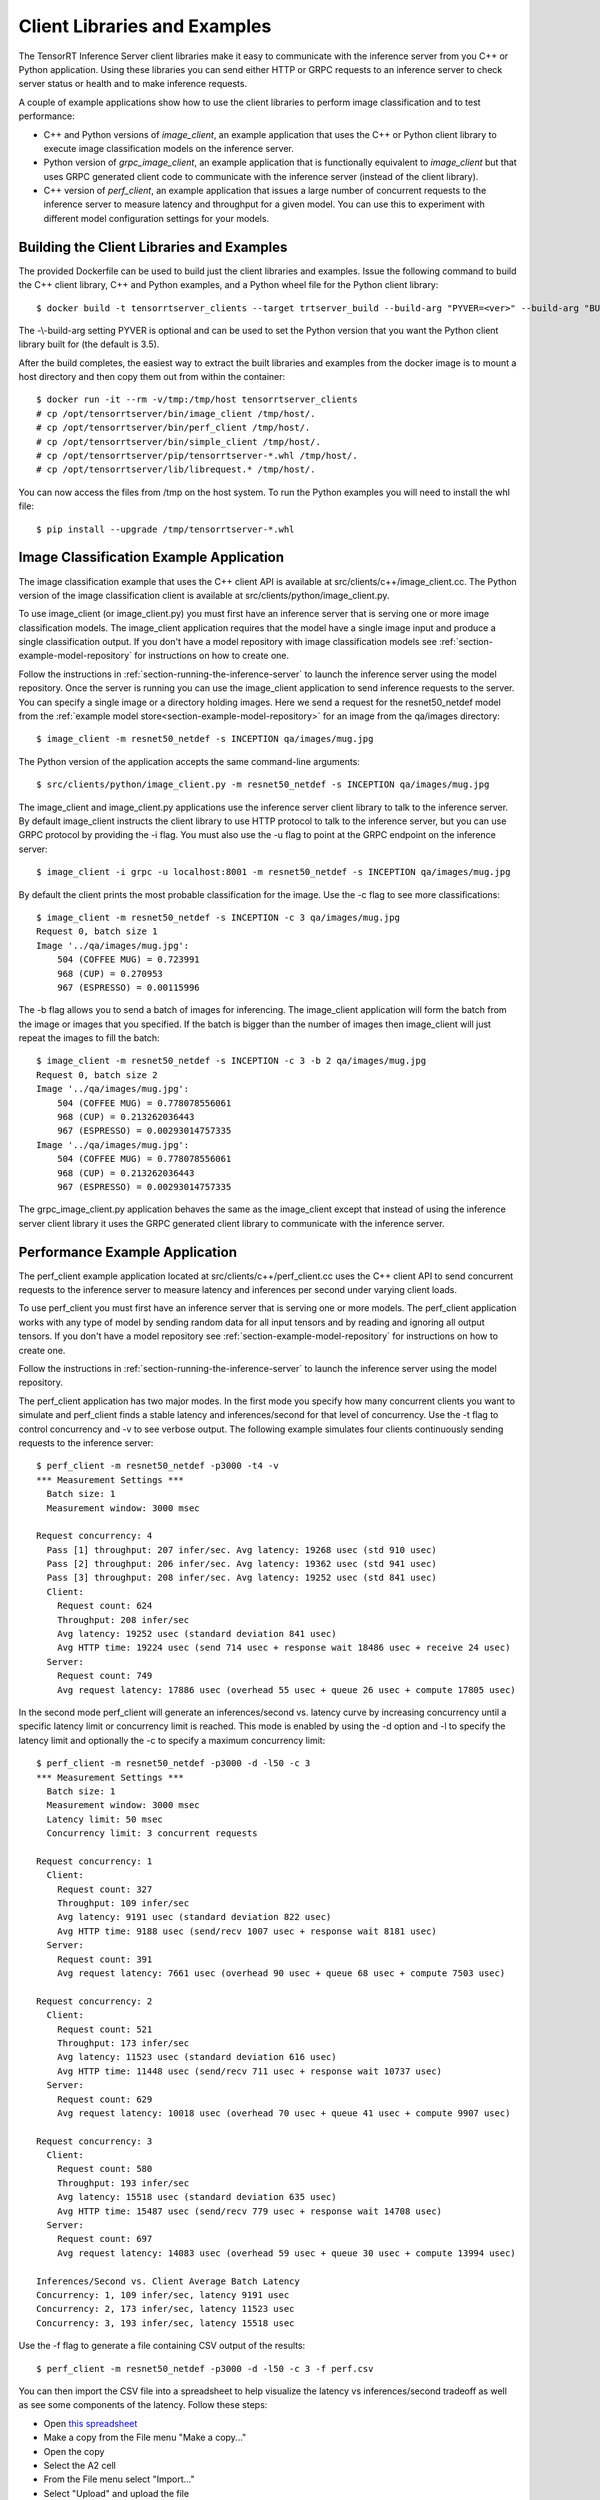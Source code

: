 ..
  # Copyright (c) 2018, NVIDIA CORPORATION. All rights reserved.
  #
  # Redistribution and use in source and binary forms, with or without
  # modification, are permitted provided that the following conditions
  # are met:
  #  * Redistributions of source code must retain the above copyright
  #    notice, this list of conditions and the following disclaimer.
  #  * Redistributions in binary form must reproduce the above copyright
  #    notice, this list of conditions and the following disclaimer in the
  #    documentation and/or other materials provided with the distribution.
  #  * Neither the name of NVIDIA CORPORATION nor the names of its
  #    contributors may be used to endorse or promote products derived
  #    from this software without specific prior written permission.
  #
  # THIS SOFTWARE IS PROVIDED BY THE COPYRIGHT HOLDERS ``AS IS'' AND ANY
  # EXPRESS OR IMPLIED WARRANTIES, INCLUDING, BUT NOT LIMITED TO, THE
  # IMPLIED WARRANTIES OF MERCHANTABILITY AND FITNESS FOR A PARTICULAR
  # PURPOSE ARE DISCLAIMED.  IN NO EVENT SHALL THE COPYRIGHT OWNER OR
  # CONTRIBUTORS BE LIABLE FOR ANY DIRECT, INDIRECT, INCIDENTAL, SPECIAL,
  # EXEMPLARY, OR CONSEQUENTIAL DAMAGES (INCLUDING, BUT NOT LIMITED TO,
  # PROCUREMENT OF SUBSTITUTE GOODS OR SERVICES; LOSS OF USE, DATA, OR
  # PROFITS; OR BUSINESS INTERRUPTION) HOWEVER CAUSED AND ON ANY THEORY
  # OF LIABILITY, WHETHER IN CONTRACT, STRICT LIABILITY, OR TORT
  # (INCLUDING NEGLIGENCE OR OTHERWISE) ARISING IN ANY WAY OUT OF THE USE
  # OF THIS SOFTWARE, EVEN IF ADVISED OF THE POSSIBILITY OF SUCH DAMAGE.

.. _section-client-libraries-and-examples:

Client Libraries and Examples
=============================

The TensorRT Inference Server client libraries make it easy to
communicate with the inference server from you C++ or Python
application. Using these libraries you can send either HTTP or GRPC
requests to an inference server to check server status or health and
to make inference requests.

A couple of example applications show how to use the client libraries
to perform image classification and to test performance:

* C++ and Python versions of *image\_client*, an example application
  that uses the C++ or Python client library to execute image
  classification models on the inference server.

* Python version of *grpc\_image\_client*, an example application that
  is functionally equivalent to *image\_client* but that uses GRPC
  generated client code to communicate with the inference server
  (instead of the client library).

* C++ version of *perf\_client*, an example application that issues a
  large number of concurrent requests to the inference server to
  measure latency and throughput for a given model. You can use this
  to experiment with different model configuration settings for your
  models.

.. build-client-begin-marker-do-not-remove

.. _section-building-the-client-libraries-and-examples:

Building the Client Libraries and Examples
------------------------------------------

The provided Dockerfile can be used to build just the client libraries
and examples. Issue the following command to build the C++ client
library, C++ and Python examples, and a Python wheel file for the
Python client library::

  $ docker build -t tensorrtserver_clients --target trtserver_build --build-arg "PYVER=<ver>" --build-arg "BUILD_CLIENTS_ONLY=1" .

The -\\-build-arg setting PYVER is optional and can be used to set the
Python version that you want the Python client library built for (the
default is 3.5).

After the build completes, the easiest way to extract the built
libraries and examples from the docker image is to mount a host
directory and then copy them out from within the container::

  $ docker run -it --rm -v/tmp:/tmp/host tensorrtserver_clients
  # cp /opt/tensorrtserver/bin/image_client /tmp/host/.
  # cp /opt/tensorrtserver/bin/perf_client /tmp/host/.
  # cp /opt/tensorrtserver/bin/simple_client /tmp/host/.
  # cp /opt/tensorrtserver/pip/tensorrtserver-*.whl /tmp/host/.
  # cp /opt/tensorrtserver/lib/librequest.* /tmp/host/.

You can now access the files from /tmp on the host system. To run the
Python examples you will need to install the whl file::

  $ pip install --upgrade /tmp/tensorrtserver-*.whl

.. build-client-end-marker-do-not-remove

.. _section-image_classification_example:

Image Classification Example Application
----------------------------------------

The image classification example that uses the C++ client API is
available at src/clients/c++/image\_client.cc. The Python version of
the image classification client is available at
src/clients/python/image\_client.py.

To use image\_client (or image\_client.py) you must first have an
inference server that is serving one or more image classification
models. The image\_client application requires that the model have a
single image input and produce a single classification output. If you
don't have a model repository with image classification models see
:ref:`section-example-model-repository` for instructions on how to
create one.

Follow the instructions in :ref:`section-running-the-inference-server`
to launch the inference server using the model repository. Once the
server is running you can use the image\_client application to send
inference requests to the server. You can specify a single image or a
directory holding images. Here we send a request for the
resnet50_netdef model from the :ref:`example model
store<section-example-model-repository>` for an image from the
qa/images directory::

  $ image_client -m resnet50_netdef -s INCEPTION qa/images/mug.jpg

The Python version of the application accepts the same command-line
arguments::

  $ src/clients/python/image_client.py -m resnet50_netdef -s INCEPTION qa/images/mug.jpg

The image\_client and image\_client.py applications use the inference
server client library to talk to the inference server. By default
image\_client instructs the client library to use HTTP protocol to
talk to the inference server, but you can use GRPC protocol by
providing the \-i flag. You must also use the \-u flag to point at the
GRPC endpoint on the inference server::

  $ image_client -i grpc -u localhost:8001 -m resnet50_netdef -s INCEPTION qa/images/mug.jpg

By default the client prints the most probable classification for the
image. Use the \-c flag to see more classifications::

  $ image_client -m resnet50_netdef -s INCEPTION -c 3 qa/images/mug.jpg
  Request 0, batch size 1
  Image '../qa/images/mug.jpg':
      504 (COFFEE MUG) = 0.723991
      968 (CUP) = 0.270953
      967 (ESPRESSO) = 0.00115996

The \-b flag allows you to send a batch of images for inferencing.
The image\_client application will form the batch from the image or
images that you specified. If the batch is bigger than the number of
images then image\_client will just repeat the images to fill the
batch::

  $ image_client -m resnet50_netdef -s INCEPTION -c 3 -b 2 qa/images/mug.jpg
  Request 0, batch size 2
  Image '../qa/images/mug.jpg':
      504 (COFFEE MUG) = 0.778078556061
      968 (CUP) = 0.213262036443
      967 (ESPRESSO) = 0.00293014757335
  Image '../qa/images/mug.jpg':
      504 (COFFEE MUG) = 0.778078556061
      968 (CUP) = 0.213262036443
      967 (ESPRESSO) = 0.00293014757335

The grpc\_image\_client.py application behaves the same as the
image\_client except that instead of using the inference server client
library it uses the GRPC generated client library to communicate with
the inference server.

Performance Example Application
-------------------------------

The perf\_client example application located at
src/clients/c++/perf\_client.cc uses the C++ client API to send
concurrent requests to the inference server to measure latency and
inferences per second under varying client loads.

To use perf\_client you must first have an inference server that is
serving one or more models. The perf\_client application works with
any type of model by sending random data for all input tensors and by
reading and ignoring all output tensors. If you don't have a model
repository see :ref:`section-example-model-repository` for
instructions on how to create one.

Follow the instructions in :ref:`section-running-the-inference-server`
to launch the inference server using the model repository.

The perf\_client application has two major modes. In the first mode
you specify how many concurrent clients you want to simulate and
perf\_client finds a stable latency and inferences/second for that
level of concurrency. Use the \-t flag to control concurrency and \-v
to see verbose output. The following example simulates four clients
continuously sending requests to the inference server::

  $ perf_client -m resnet50_netdef -p3000 -t4 -v
  *** Measurement Settings ***
    Batch size: 1
    Measurement window: 3000 msec

  Request concurrency: 4
    Pass [1] throughput: 207 infer/sec. Avg latency: 19268 usec (std 910 usec)
    Pass [2] throughput: 206 infer/sec. Avg latency: 19362 usec (std 941 usec)
    Pass [3] throughput: 208 infer/sec. Avg latency: 19252 usec (std 841 usec)
    Client:
      Request count: 624
      Throughput: 208 infer/sec
      Avg latency: 19252 usec (standard deviation 841 usec)
      Avg HTTP time: 19224 usec (send 714 usec + response wait 18486 usec + receive 24 usec)
    Server:
      Request count: 749
      Avg request latency: 17886 usec (overhead 55 usec + queue 26 usec + compute 17805 usec)

In the second mode perf\_client will generate an inferences/second
vs. latency curve by increasing concurrency until a specific latency
limit or concurrency limit is reached. This mode is enabled by using
the \-d option and \-l to specify the latency limit and optionally the
\-c to specify a maximum concurrency limit::

  $ perf_client -m resnet50_netdef -p3000 -d -l50 -c 3
  *** Measurement Settings ***
    Batch size: 1
    Measurement window: 3000 msec
    Latency limit: 50 msec
    Concurrency limit: 3 concurrent requests

  Request concurrency: 1
    Client:
      Request count: 327
      Throughput: 109 infer/sec
      Avg latency: 9191 usec (standard deviation 822 usec)
      Avg HTTP time: 9188 usec (send/recv 1007 usec + response wait 8181 usec)
    Server:
      Request count: 391
      Avg request latency: 7661 usec (overhead 90 usec + queue 68 usec + compute 7503 usec)

  Request concurrency: 2
    Client:
      Request count: 521
      Throughput: 173 infer/sec
      Avg latency: 11523 usec (standard deviation 616 usec)
      Avg HTTP time: 11448 usec (send/recv 711 usec + response wait 10737 usec)
    Server:
      Request count: 629
      Avg request latency: 10018 usec (overhead 70 usec + queue 41 usec + compute 9907 usec)

  Request concurrency: 3
    Client:
      Request count: 580
      Throughput: 193 infer/sec
      Avg latency: 15518 usec (standard deviation 635 usec)
      Avg HTTP time: 15487 usec (send/recv 779 usec + response wait 14708 usec)
    Server:
      Request count: 697
      Avg request latency: 14083 usec (overhead 59 usec + queue 30 usec + compute 13994 usec)

  Inferences/Second vs. Client Average Batch Latency
  Concurrency: 1, 109 infer/sec, latency 9191 usec
  Concurrency: 2, 173 infer/sec, latency 11523 usec
  Concurrency: 3, 193 infer/sec, latency 15518 usec

Use the \-f flag to generate a file containing CSV output of the
results::

  $ perf_client -m resnet50_netdef -p3000 -d -l50 -c 3 -f perf.csv

You can then import the CSV file into a spreadsheet to help visualize
the latency vs inferences/second tradeoff as well as see some
components of the latency. Follow these steps:

- Open `this spreadsheet <https://docs.google.com/spreadsheets/d/1zszgmbSNHHXy0DVEU_4lrL4Md-6dUKwy_mLVmcseUrE>`_
- Make a copy from the File menu "Make a copy..."
- Open the copy
- Select the A2 cell
- From the File menu select "Import..."
- Select "Upload" and upload the file
- Select "Replace data at selected cell" and then select the "Import data" button

.. _section-client-api:

Client API
----------

The C++ client API exposes a class-based interface for querying server
and model status and for performing inference. The commented interface
is available at src/clients/c++/request.h and in the API Reference.

The Python client API provides similar capabilities as the C++
API. The commented interface is available at
src/clients/python/\_\_init\_\_.py and in the API Reference.

A very simple C++ example application at
src/clients/c++/simple\_client.cc and a Python version at
src/clients/python/simple\_client.py demonstrate basic client API
usage.

To run the the C++ version of the simple example, first build as
described in :ref:`section-building-the-client-libraries-and-examples`
and then::

  $ simple_client
  0 + 1 = 1
  0 - 1 = -1
  1 + 1 = 2
  1 - 1 = 0
  2 + 1 = 3
  2 - 1 = 1
  3 + 1 = 4
  3 - 1 = 2
  4 + 1 = 5
  4 - 1 = 3
  5 + 1 = 6
  5 - 1 = 4
  6 + 1 = 7
  6 - 1 = 5
  7 + 1 = 8
  7 - 1 = 6
  8 + 1 = 9
  8 - 1 = 7
  9 + 1 = 10
  9 - 1 = 8
  10 + 1 = 11
  10 - 1 = 9
  11 + 1 = 12
  11 - 1 = 10
  12 + 1 = 13
  12 - 1 = 11
  13 + 1 = 14
  13 - 1 = 12
  14 + 1 = 15
  14 - 1 = 13
  15 + 1 = 16
  15 - 1 = 14

To run the the Python version of the simple example, first build as
described in :ref:`section-building-the-client-libraries-and-examples`
and install the tensorrtserver whl, then::

  $ python src/clients/python/simple_client.py

